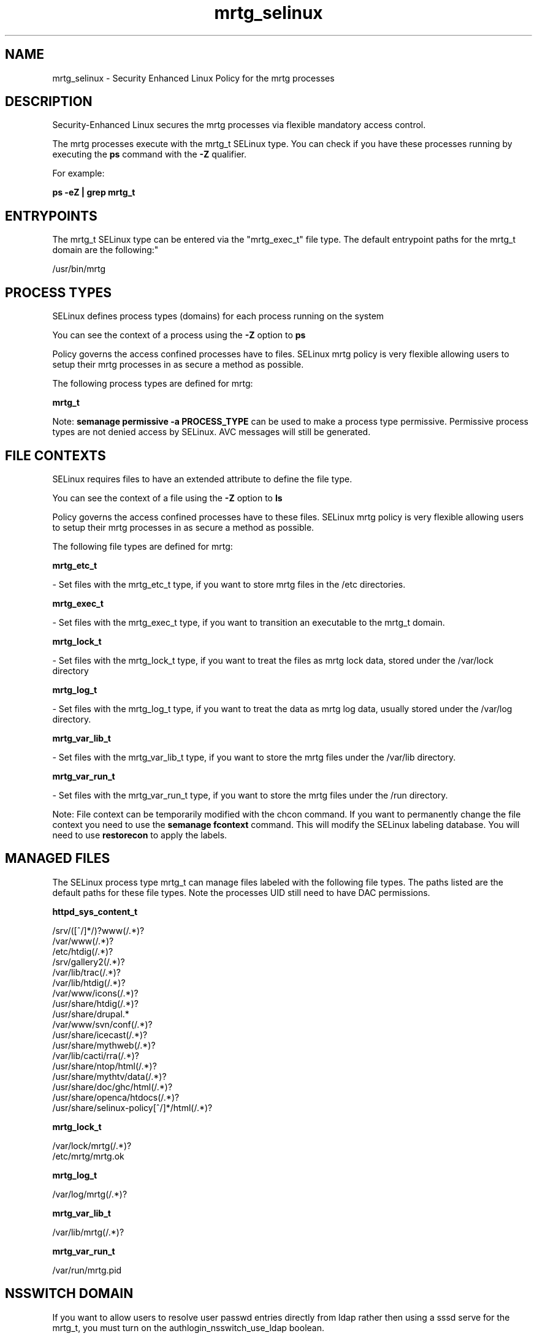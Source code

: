 .TH  "mrtg_selinux"  "8"  "12-11-01" "mrtg" "SELinux Policy documentation for mrtg"
.SH "NAME"
mrtg_selinux \- Security Enhanced Linux Policy for the mrtg processes
.SH "DESCRIPTION"

Security-Enhanced Linux secures the mrtg processes via flexible mandatory access control.

The mrtg processes execute with the mrtg_t SELinux type. You can check if you have these processes running by executing the \fBps\fP command with the \fB\-Z\fP qualifier.

For example:

.B ps -eZ | grep mrtg_t


.SH "ENTRYPOINTS"

The mrtg_t SELinux type can be entered via the "mrtg_exec_t" file type.  The default entrypoint paths for the mrtg_t domain are the following:"

/usr/bin/mrtg
.SH PROCESS TYPES
SELinux defines process types (domains) for each process running on the system
.PP
You can see the context of a process using the \fB\-Z\fP option to \fBps\bP
.PP
Policy governs the access confined processes have to files.
SELinux mrtg policy is very flexible allowing users to setup their mrtg processes in as secure a method as possible.
.PP
The following process types are defined for mrtg:

.EX
.B mrtg_t
.EE
.PP
Note:
.B semanage permissive -a PROCESS_TYPE
can be used to make a process type permissive. Permissive process types are not denied access by SELinux. AVC messages will still be generated.

.SH FILE CONTEXTS
SELinux requires files to have an extended attribute to define the file type.
.PP
You can see the context of a file using the \fB\-Z\fP option to \fBls\bP
.PP
Policy governs the access confined processes have to these files.
SELinux mrtg policy is very flexible allowing users to setup their mrtg processes in as secure a method as possible.
.PP
The following file types are defined for mrtg:


.EX
.PP
.B mrtg_etc_t
.EE

- Set files with the mrtg_etc_t type, if you want to store mrtg files in the /etc directories.


.EX
.PP
.B mrtg_exec_t
.EE

- Set files with the mrtg_exec_t type, if you want to transition an executable to the mrtg_t domain.


.EX
.PP
.B mrtg_lock_t
.EE

- Set files with the mrtg_lock_t type, if you want to treat the files as mrtg lock data, stored under the /var/lock directory


.EX
.PP
.B mrtg_log_t
.EE

- Set files with the mrtg_log_t type, if you want to treat the data as mrtg log data, usually stored under the /var/log directory.


.EX
.PP
.B mrtg_var_lib_t
.EE

- Set files with the mrtg_var_lib_t type, if you want to store the mrtg files under the /var/lib directory.


.EX
.PP
.B mrtg_var_run_t
.EE

- Set files with the mrtg_var_run_t type, if you want to store the mrtg files under the /run directory.


.PP
Note: File context can be temporarily modified with the chcon command.  If you want to permanently change the file context you need to use the
.B semanage fcontext
command.  This will modify the SELinux labeling database.  You will need to use
.B restorecon
to apply the labels.

.SH "MANAGED FILES"

The SELinux process type mrtg_t can manage files labeled with the following file types.  The paths listed are the default paths for these file types.  Note the processes UID still need to have DAC permissions.

.br
.B httpd_sys_content_t

	/srv/([^/]*/)?www(/.*)?
.br
	/var/www(/.*)?
.br
	/etc/htdig(/.*)?
.br
	/srv/gallery2(/.*)?
.br
	/var/lib/trac(/.*)?
.br
	/var/lib/htdig(/.*)?
.br
	/var/www/icons(/.*)?
.br
	/usr/share/htdig(/.*)?
.br
	/usr/share/drupal.*
.br
	/var/www/svn/conf(/.*)?
.br
	/usr/share/icecast(/.*)?
.br
	/usr/share/mythweb(/.*)?
.br
	/var/lib/cacti/rra(/.*)?
.br
	/usr/share/ntop/html(/.*)?
.br
	/usr/share/mythtv/data(/.*)?
.br
	/usr/share/doc/ghc/html(/.*)?
.br
	/usr/share/openca/htdocs(/.*)?
.br
	/usr/share/selinux-policy[^/]*/html(/.*)?
.br

.br
.B mrtg_lock_t

	/var/lock/mrtg(/.*)?
.br
	/etc/mrtg/mrtg\.ok
.br

.br
.B mrtg_log_t

	/var/log/mrtg(/.*)?
.br

.br
.B mrtg_var_lib_t

	/var/lib/mrtg(/.*)?
.br

.br
.B mrtg_var_run_t

	/var/run/mrtg\.pid
.br

.SH NSSWITCH DOMAIN

.PP
If you want to allow users to resolve user passwd entries directly from ldap rather then using a sssd serve for the mrtg_t, you must turn on the authlogin_nsswitch_use_ldap boolean.

.EX
.B setsebool -P authlogin_nsswitch_use_ldap 1
.EE

.PP
If you want to allow confined applications to run with kerberos for the mrtg_t, you must turn on the kerberos_enabled boolean.

.EX
.B setsebool -P kerberos_enabled 1
.EE

.SH "COMMANDS"
.B semanage fcontext
can also be used to manipulate default file context mappings.
.PP
.B semanage permissive
can also be used to manipulate whether or not a process type is permissive.
.PP
.B semanage module
can also be used to enable/disable/install/remove policy modules.

.PP
.B system-config-selinux
is a GUI tool available to customize SELinux policy settings.

.SH AUTHOR
This manual page was auto-generated using
.B "sepolicy manpage"
by Dan Walsh.

.SH "SEE ALSO"
selinux(8), mrtg(8), semanage(8), restorecon(8), chcon(1), sepolicy(8)
